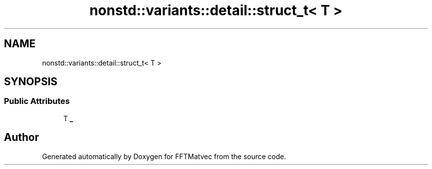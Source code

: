.TH "nonstd::variants::detail::struct_t< T >" 3 "Tue Aug 13 2024" "Version 0.1.0" "FFTMatvec" \" -*- nroff -*-
.ad l
.nh
.SH NAME
nonstd::variants::detail::struct_t< T >
.SH SYNOPSIS
.br
.PP
.SS "Public Attributes"

.in +1c
.ti -1c
.RI "T \fB_\fP"
.br
.in -1c

.SH "Author"
.PP 
Generated automatically by Doxygen for FFTMatvec from the source code\&.
